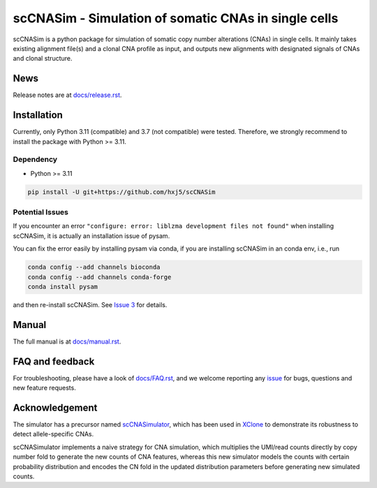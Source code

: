 scCNASim - Simulation of somatic CNAs in single cells
=====================================================

scCNASim is a python package for simulation of somatic copy number alterations
(CNAs) in single cells.
It mainly takes existing alignment file(s) and a clonal CNA profile as input,
and outputs new alignments with designated signals of CNAs and clonal 
structure.


News
----
Release notes are at `docs/release.rst <./docs/release.rst>`_.


Installation
------------
Currently, only Python 3.11 (compatible) and 3.7 (not compatible) were tested.
Therefore, we strongly recommend to install the package with Python >= 3.11.

Dependency
~~~~~~~~~~
* Python >= 3.11

.. code-block:: bash

   pip install -U git+https://github.com/hxj5/scCNASim

Potential Issues
~~~~~~~~~~~~~~~~
If you encounter an error
``"configure: error: liblzma development files not found"``
when installing scCNASim, it is actually an installation issue of pysam.

You can fix the error easily by installing pysam via conda, if you are
installing scCNASim in an conda env, i.e., run

.. code-block:: bash

   conda config --add channels bioconda
   conda config --add channels conda-forge
   conda install pysam

and then re-install scCNASim.
See `Issue 3 <https://github.com/hxj5/scCNASim/issues/3>`_ for details.


Manual
------
The full manual is at `docs/manual.rst <./docs/manual.rst>`_.


FAQ and feedback
----------------
For troubleshooting, please have a look of `docs/FAQ.rst <./docs/FAQ.rst>`_,
and we welcome reporting any issue_ for bugs, questions and 
new feature requests.


Acknowledgement
---------------
The simulator has a precursor named scCNASimulator_, which has been used in
XClone_ to demonstrate its robustness to detect allele-specific CNAs.

scCNASimulator implements a naive strategy for CNA simulation, which 
multiplies the UMI/read counts directly by copy number fold to generate the
new counts of CNA features, whereas this new simulator models the counts
with certain probability distribution and encodes the CN fold in the updated
distribution parameters before generating new simulated counts.


.. _issue: https://github.com/hxj5/scCNASim/issues
.. _scCNASimulator: https://github.com/hxj5/scCNASimulator
.. _XClone: https://github.com/single-cell-genetics/XClone
